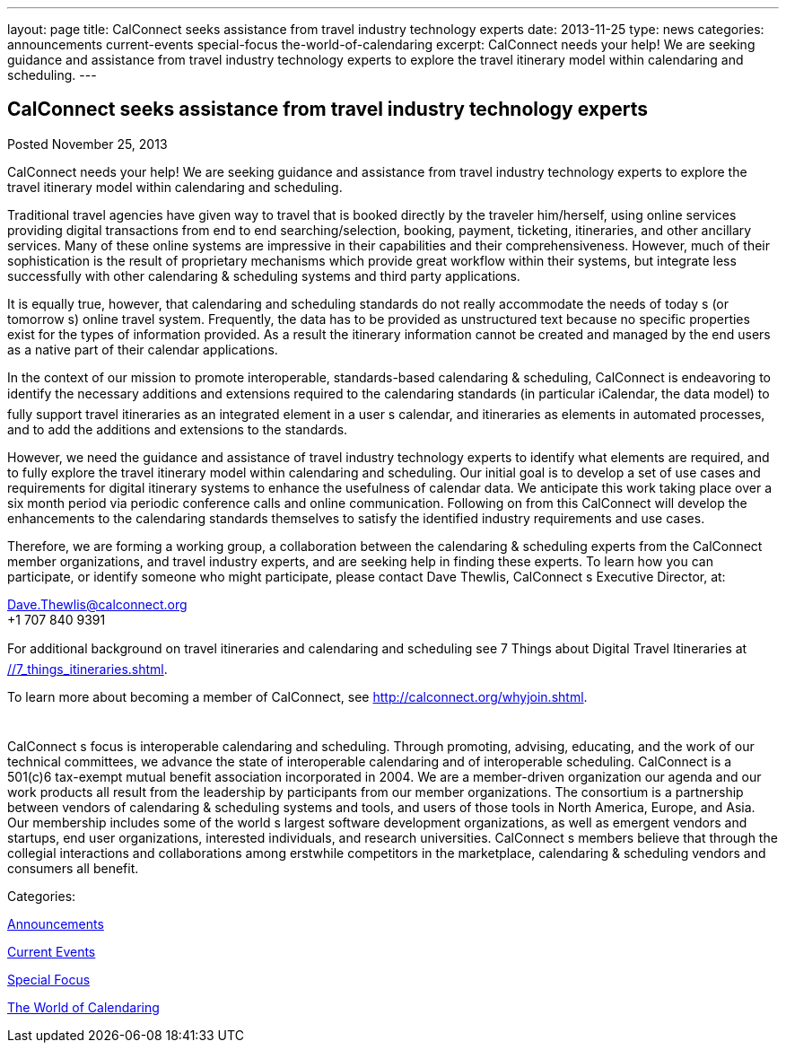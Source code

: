 ---
layout: page
title: CalConnect seeks assistance from travel industry technology experts
date: 2013-11-25
type: news
categories: announcements current-events special-focus the-world-of-calendaring
excerpt: CalConnect needs your help! We are seeking guidance and assistance from travel industry technology experts to explore the travel itinerary model within calendaring and scheduling.
---

== CalConnect seeks assistance from travel industry technology experts

[[node-186]]
Posted November 25, 2013 

CalConnect needs your help! We are seeking guidance and assistance from travel industry technology experts to explore the travel itinerary model within calendaring and scheduling.

Traditional travel agencies have given way to travel that is booked directly by the traveler him/herself, using online services providing digital transactions from end to end  searching/selection, booking, payment, ticketing, itineraries, and other ancillary services. Many of these online systems are impressive in their capabilities and their comprehensiveness. However, much of their sophistication is the result of proprietary mechanisms which provide great workflow within their systems, but integrate less successfully with other calendaring & scheduling systems and third party applications.

It is equally true, however, that calendaring and scheduling standards do not really accommodate the needs of today s (or tomorrow s) online travel system. Frequently, the data has to be provided as unstructured text because no specific properties exist for the types of information provided. As a result the itinerary information cannot be created and managed by the end users as a native part of their calendar applications.

In the context of our mission to promote interoperable, standards-based calendaring & scheduling, CalConnect is endeavoring to identify the necessary additions and extensions required to the calendaring standards (in particular iCalendar, the data model) to fully support travel itineraries as an integrated element in a user s calendar, and itineraries as elements in automated processes, and to add the additions and extensions to the standards.

However, we need the guidance and assistance of travel industry technology experts to identify what elements are required, and to fully explore the travel itinerary model within calendaring and scheduling. Our initial goal is to develop a set of use cases and requirements for digital itinerary systems to enhance the usefulness of calendar data. We anticipate this work taking place over a six month period via periodic conference calls and online communication. Following on from this CalConnect will develop the enhancements to the calendaring standards themselves to satisfy the identified industry requirements and use cases.

Therefore, we are forming a working group, a collaboration between the calendaring & scheduling experts from the CalConnect member organizations, and travel industry experts, and are seeking help in finding these experts. To learn how you can participate, or identify someone who might participate, please contact Dave Thewlis, CalConnect s Executive Director, at:

mailto:Dave.Thewlis@calconnect.org[Dave.Thewlis@calconnect.org] +
 +1 707 840 9391

For additional background on travel itineraries and calendaring and scheduling see 7 Things about Digital Travel Itineraries at link://7_things_itineraries.shtml[].

To learn more about becoming a member of CalConnect, see http://calconnect.org/whyjoin.shtml[].

 +
 CalConnect s focus is interoperable calendaring and scheduling. Through promoting, advising, educating, and the work of our technical committees, we advance the state of interoperable calendaring and of interoperable scheduling. CalConnect is a 501(c)6 tax-exempt mutual benefit association incorporated in 2004. We are a member-driven organization  our agenda and our work products all result from the leadership by participants from our member organizations. The consortium is a partnership between vendors of calendaring & scheduling systems and tools, and users of those tools in North America, Europe, and Asia. Our membership includes some of the world s largest software development organizations, as well as emergent vendors and startups, end user organizations, interested individuals, and research universities. CalConnect s members believe that through the collegial interactions and collaborations among erstwhile competitors in the marketplace, calendaring & scheduling vendors and consumers all benefit.



Categories:&nbsp;

link:/news/announcements[Announcements]

link:/news/current-events[Current Events]

link:/news/special-focus[Special Focus]

link:/news/the-world-of-calendaring[The World of Calendaring]

